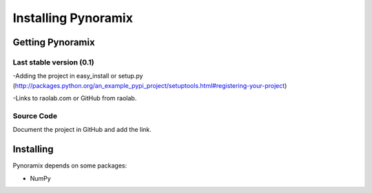 Installing Pynoramix
*******************

Getting Pynoramix
=================

Last stable version (0.1)
+++++++++++++++++++++++++

-Adding the project in easy_install or setup.py (http://packages.python.org/an_example_pypi_project/setuptools.html#registering-your-project)

-Links to raolab.com or GitHub from raolab.

Source Code
+++++++++++

Document the project in GitHub and add the link.

Installing
===========

Pynoramix depends on some packages:

- NumPy




